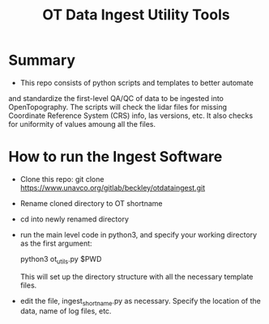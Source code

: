 #+TITLE: OT Data Ingest Utility Tools

* Summary
-  This repo consists of python scripts and templates to better automate
and standardize the first-level QA/QC of data to be ingested into
OpenTopography.  The scripts will check the lidar files for missing
Coordinate Reference System (CRS) info, las versions, etc.  It also
checks for uniformity of values amoung all the files.  

* How to run the Ingest Software
-  Clone this repo:  git clone
   https://www.unavco.org/gitlab/beckley/otdataingest.git
-  Rename cloned directory to OT shortname 
-  cd into newly renamed directory
-  run the main level code in python3, and specify your working
   directory as the first argument:

   python3 ot_utils.py $PWD

   This will set up the directory structure with all the necessary
   template files.
-  edit the file, ingest_shortname.py as necessary.  Specify the
   location of the data, name of log files, etc.
